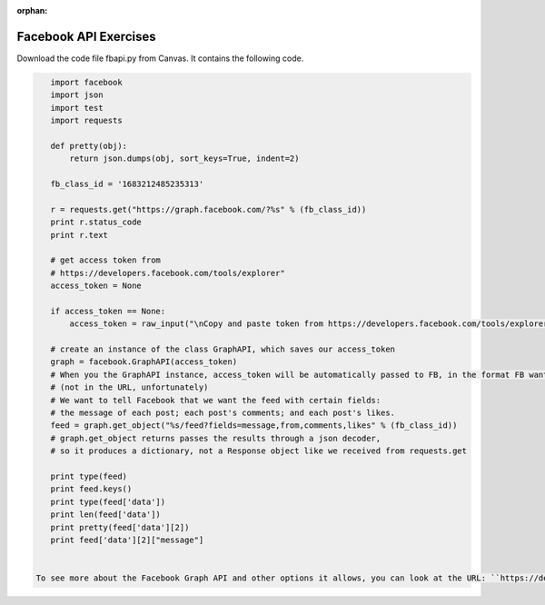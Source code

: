 :orphan:

..  Copyright (C) Paul Resnick.  Permission is granted to copy, distribute
    and/or modify this document under the terms of the GNU Free Documentation
    License, Version 1.3 or any later version published by the Free Software
    Foundation; with Invariant Sections being Forward, Prefaces, and
    Contributor List, no Front-Cover Texts, and no Back-Cover Texts.  A copy of
    the license is included in the section entitled "GNU Free Documentation
    License".

.. highlight:: python
    :linenothreshold: 500
    
    
.. _fb_api_exercises:

Facebook API Exercises
----------------------

Download the code file fbapi.py from Canvas. It contains the following code.

.. sourcecode:: python

    import facebook
    import json
    import test
    import requests
    
    def pretty(obj):
        return json.dumps(obj, sort_keys=True, indent=2)
    
    fb_class_id = '1683212485235313'
        
    r = requests.get("https://graph.facebook.com/?%s" % (fb_class_id))
    print r.status_code
    print r.text
    
    # get access token from 
    # https://developers.facebook.com/tools/explorer"
    access_token = None
    
    if access_token == None:
        access_token = raw_input("\nCopy and paste token from https://developers.facebook.com/tools/explorer\n>  ")
    
    # create an instance of the class GraphAPI, which saves our access_token
    graph = facebook.GraphAPI(access_token)
    # When you the GraphAPI instance, access_token will be automatically passed to FB, in the format FB wants it
    # (not in the URL, unfortunately)
    # We want to tell Facebook that we want the feed with certain fields:
    # the message of each post; each post's comments; and each post's likes.
    feed = graph.get_object("%s/feed?fields=message,from,comments,likes" % (fb_class_id))
    # graph.get_object returns passes the results through a json decoder,
    # so it produces a dictionary, not a Response object like we received from requests.get
    
    print type(feed)
    print feed.keys()
    print type(feed['data'])
    print len(feed['data'])
    print pretty(feed['data'][2])
    print feed['data'][2]["message"]


 To see more about the Facebook Graph API and other options it allows, you can look at the URL: ``https://developers.facebook.com/docs/graph-api/reference``. We're going to largely focus on the individual and group feeds, and the posts, who each post is from, each post's comments, and each post's likes. You can see that this already gives you a very complicated structure of data! But you can use the Graph API explorer to give you an idea of what different information you can get from the Facebook Graph API and how it might be useful for you.


.. mchoicemf:: fb_api_1
   :answer_a: EDT
   :answer_b: GMT
   :answer_c: Ann Arbor
   :answer_d: en_US
   :correct: d
   :feedback_a: 
   :feedback_b:
   :feedback_c:
   :feedback_d:
   
   Use the `Facebook Graph explorer <https://developers.facebook.com/tools/explorer>`_ and run a GET request on me?fields=locale. In the results, what is the value associated with the "locale" key?
  
.. mchoicemf:: fb_api_3
   :answer_a: The Facebook server is temporarily not working
   :answer_b: Facebook only accepts REST API calls accompanied by an authorization key
   :answer_c: The ? is in the wrong place
   :answer_d: 269032479960344 is not an id that FB recognizes
   :correct: b
   :feedback_a: Even when the server is working, it won't provide data in response to a request unless it is accompanied by an authorization key
   :feedback_b: The authorization key is normally acquired through the oauth protocol, which we aren't using. We will work around that by copying and pasting it from the FB Graph Explorer https://developers.facebook.com/tools/explorer
   :feedback_c: The ? is in the right place, according to the FB Graph API documentation https://developers.facebook.com/docs/graph-api/using-graph-api
   :feedback_d: That's actually the id for the FB group for our class.
   
   Last week, you learned how to call REST APIs using requests.get. What happens when you try to invoke the FB API using requests.get? Try executing line 9-13 from fbapi.py. Also try visiting the URL https://graph.facebook.com/?269032479960344 in your browser. What do you think is going on?
   
   
.. mchoicema:: fb_api_4
   :answer_a: You would like your code to be compressed so that it uses less space on your file system
   :answer_b: You would like to be able to see or revert to any past version of any of the files in your project
   :answer_c: You want to collaborate with others, working in parallel on a project and merging your changes together occasionally
   :answer_d: You would like your code to automatically be checked for syntax errors
   :answer_e: You would like to distribute your code in a public repository that others can easily fork or comment on
   :correct: b,c,e
   :feedback_a: If you just want compression, use one of the compression programs like gzip or compress.
   :feedback_b: git makes all of your past saved versions accessible.
   :feedback_c: git lets multiple work independently on files. If you work on separate parts of a file, it will merge them automatically. If two people edit the same line, then git will mark where there are conflicts and you can resolve them manually.
   :feedback_d: There are programs like lint that automatically check for syntax and coding style errors, but they are not an integral part of revision control system.
   :feedback_e: Sites like github, bitbucket, and assembla provide a way to publicly share repositories.
     
   Which of the following are reasons to use a version control system like github?

   
   
   